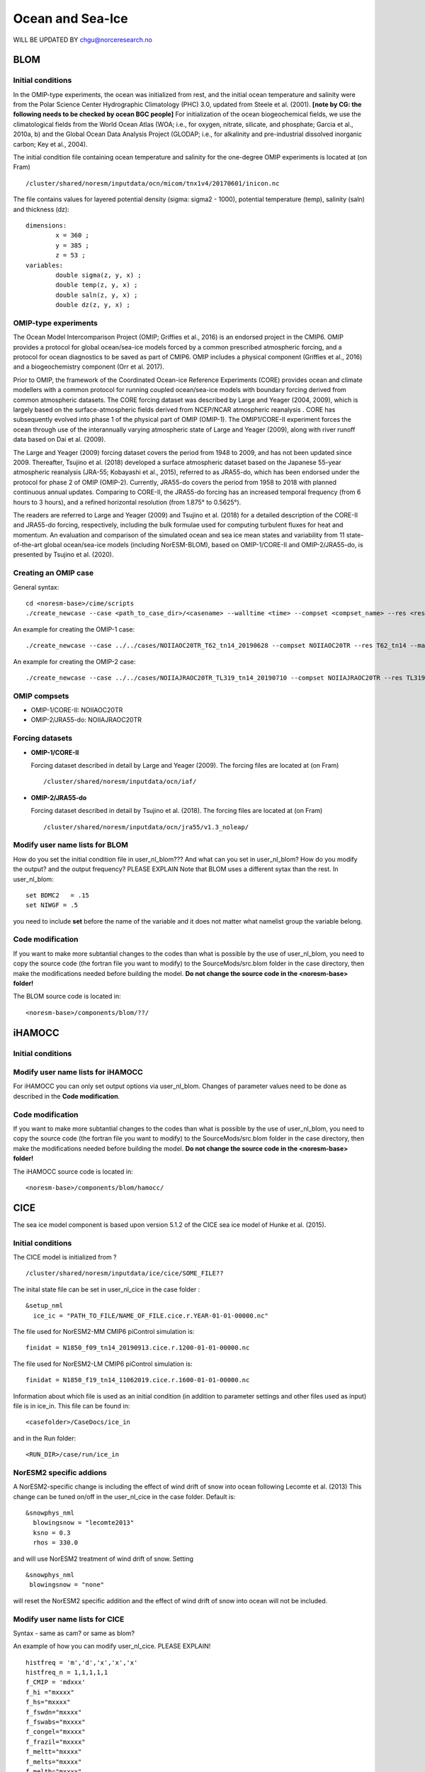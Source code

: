 .. _omips:

Ocean and Sea-Ice
==================

WILL BE UPDATED BY chgu@norceresearch.no 

BLOM
'''''''

Initial conditions
^^^^^^^^^^^^^^^^^^^^^^^^^^

In the OMIP-type experiments, the ocean was initialized from rest, and the initial ocean temperature and salinity were from the Polar Science Center Hydrographic Climatology (PHC) 3.0, updated from Steele et al. (2001). **[note by CG: the following needs to be checked by ocean BGC people]** For initialization of the ocean biogeochemical fields, we use the climatological fields from the World Ocean Atlas (WOA; i.e., for oxygen, nitrate, silicate, and phosphate; Garcia et al., 2010a, b) and the Global Ocean Data Analysis Project (GLODAP; i.e., for alkalinity and pre-industrial dissolved inorganic carbon; Key et al., 2004).


The initial condition file containing ocean temperature and salinity for the one-degree OMIP experiments is located at (on Fram) ::

  /cluster/shared/noresm/inputdata/ocn/micom/tnx1v4/20170601/inicon.nc
  
The file contains values for layered potential density (sigma: sigma2 - 1000), potential temperature (temp), salinity (saln) and thickness (dz):

:: 

  dimensions:
          x = 360 ;
          y = 385 ;
          z = 53 ;
  variables:
          double sigma(z, y, x) ;
          double temp(z, y, x) ;
          double saln(z, y, x) ;
          double dz(z, y, x) ;
::




OMIP-type experiments
^^^^^^^^^^^^^^^^^^^^^^^^^^


The Ocean Model Intercomparison Project (OMIP; Griffies et al., 2016) is an endorsed project in the CMIP6. OMIP provides a protocol for global ocean/sea-ice models forced by a common prescribed atmospheric forcing, and a protocol for ocean diagnostics to be saved as part of CMIP6. OMIP includes a physical component (Griffies et al., 2016) and a biogeochemistry component (Orr et al. 2017).

Prior to OMIP, the framework of the Coordinated Ocean-ice Reference Experiments (CORE) provides ocean and climate modellers with a common protocol for running coupled ocean/sea-ice models with boundary forcing derived from common atmospheric datasets. The CORE forcing dataset was described by Large and Yeager (2004, 2009), which is largely based on the surface-atmospheric fields derived from NCEP/NCAR atmospheric reanalysis . CORE has subsequently evolved into phase 1 of the physical part of OMIP (OMIP-1). The OMIP1/CORE-II experiment forces the ocean through use of the interannually varying atmospheric state of Large and Yeager (2009), along with river runoff data based on Dai et al. (2009).

The Large and Yeager (2009) forcing dataset covers the period from 1948 to 2009, and has not been updated since 2009. Thereafter, Tsujino et al. (2018) developed a surface atmospheric dataset based on the Japanese 55-year atmospheric reanalysis (JRA-55; Kobayashi et al., 2015), referred to as JRA55-do, which has been endorsed under the protocol for phase 2 of OMIP (OMIP-2). Currently, JRA55-do covers the period from 1958 to 2018 with planned continuous annual updates. Comparing to CORE-II, the JRA55-do forcing has an increased temporal frequency (from 6 hours to 3 hours), and a refined horizontal resolution (from 1.875° to 0.5625°).

The readers are referred to Large and Yeager (2009) and Tsujino et al. (2018) for a detailed description of the CORE-II and JRA55-do forcing, respectively, including the bulk formulae used for computing turbulent fluxes for heat and momentum. An evaluation and comparison of the simulated ocean and sea ice mean states and variability from 11 state-of-the-art global ocean/sea-ice models (including NorESM-BLOM), based on OMIP-1/CORE-II and OMIP-2/JRA55-do, is presented by Tsujino et al. (2020).



Creating an OMIP case
^^^^^^^^^^^^^^^^^^^^^
General syntax:

::

   cd <noresm-base>/cime/scripts
   ./create_newcase --case <path_to_case_dir>/<casename> --walltime <time> --compset <compset_name> --res <resolution> --machine <machine_name> --project <project_name> --user-mods-dir <user_mods_dir> --output-root <path_to_run_dir>/<noresm_run_dir> --run-unsupported 
   
An example for creating the OMIP-1 case:

::

   ./create_newcase --case ../../cases/NOIIAOC20TR_T62_tn14_20190628 --compset NOIIAOC20TR --res T62_tn14 --machine vilje --project nn2345k --run-unsupported
   
An example for creating the OMIP-2 case:

::

   ./create_newcase --case ../../cases/NOIIAJRAOC20TR_TL319_tn14_20190710 --compset NOIIAJRAOC20TR --res TL319_tn14 --machine vilje --project nn2345k --run-unsupported
   

OMIP compsets
^^^^^^^^^^^^^

- OMIP-1/CORE-II:   NOIIAOC20TR
- OMIP-2/JRA55-do:  NOIIAJRAOC20TR


Forcing datasets
^^^^^^^^^^^^^


- **OMIP-1/CORE-II**
  
  Forcing dataset described in detail by Large and Yeager (2009). The forcing files are located at (on Fram) ::
  
  /cluster/shared/noresm/inputdata/ocn/iaf/


- **OMIP-2/JRA55-do**

  Forcing dataset described in detail by Tsujino et al. (2018). The forcing files are located at (on Fram) ::

  /cluster/shared/noresm/inputdata/ocn/jra55/v1.3_noleap/



Modify user name lists for BLOM
^^^^^^^^^^^^^^^^^^^^^^^^^^
How do you set the initial condition file in user_nl_blom??? And what can you set in user_nl_blom? How do you modify the output? and the output frequency? PLEASE EXPLAIN
Note that BLOM uses a different sytax than the rest. In user_nl_blom::

  set BDMC2   = .15
  set NIWGF = .5

you need to include **set** before the name of the variable and it does not matter what namelist group the variable belong.


Code modification
^^^^^^

If you want to make more subtantial changes to the codes than what is possible by the use of user_nl_blom, you need to copy the source code (the fortran file you want to modify) to the SourceMods/src.blom folder in the case directory, then make the modifications needed before building the model. **Do not change the source code in the <noresm-base> folder!**

The BLOM source code is located in::
  
  <noresm-base>/components/blom/??/
  
iHAMOCC
''''''''

Initial conditions
^^^^^^^^^^^^^^^^^^^^^^^^^^

Modify user name lists for iHAMOCC
^^^^^^^^^^^^^^^^^^^^^^^^^^
For iHAMOCC you can only set output options via user_nl_blom. Changes of parameter values need to be done as described in the **Code modification**.

Code modification
^^^^^^

If you want to make more subtantial changes to the codes than what is possible by the use of user_nl_blom, you need to copy the source code (the fortran file you want to modify) to the SourceMods/src.blom folder in the case directory, then make the modifications needed before building the model. **Do not change the source code in the <noresm-base> folder!**

The iHAMOCC source code is located in::
  
  <noresm-base>/components/blom/hamocc/


CICE
''''''
The sea ice model component is based upon version 5.1.2 of the CICE sea ice model of Hunke et al. (2015). 

Initial conditions
^^^^^^^^^^^^^^^^^^^^^^^^^^

The CICE model is initialized from ?

::

   /cluster/shared/noresm/inputdata/ice/cice/SOME_FILE??

::

The inital state file can be set in user_nl_cice in the case folder :

::

  &setup_nml
    ice_ic = "PATH_TO_FILE/NAME_OF_FILE.cice.r.YEAR-01-01-00000.nc"
::

The file used for NorESM2-MM CMIP6 piControl simulation is::

  finidat = N1850_f09_tn14_20190913.cice.r.1200-01-01-00000.nc
  
The file used for NorESM2-LM CMIP6 piControl simulation is::

  finidat = N1850_f19_tn14_11062019.cice.r.1600-01-01-00000.nc
  
Information about which file is used as an initial condition (in addition to parameter settings and other files used as input) file is in ice_in. This file can be found in::

  <casefolder>/CaseDocs/ice_in
  
and in the Run folder::

  <RUN_DIR>/case/run/ice_in
  
NorESM2 specific addions
^^^^^^^^^^^^^^^^^^^^^^^^^^
A NorESM2-specific change is including the effect of wind drift of snow into ocean following Lecomte et al. (2013)
This change can be tuned on/off in the user_nl_cice in the case folder. Default is::

  &snowphys_nml
    blowingsnow = "lecomte2013"
    ksno = 0.3
    rhos = 330.0


and will use NorESM2 treatment of wind drift of snow. Setting

::
 
 &snowphys_nml
  blowingsnow = "none"

::

will reset the NorESM2 specific addition and the effect of wind drift of snow into ocean will not be included. 

Modify user name lists for CICE
^^^^^^^^^^^^^^^^^^^^^^^^^^
Syntax - same as cam? or same as blom?

An example of how you can modify user_nl_cice. PLEASE EXPLAIN!
::

   histfreq = 'm','d','x','x','x'
   histfreq_n = 1,1,1,1,1
   f_CMIP = 'mdxxx'
   f_hi ="mxxxx"
   f_hs="mxxxx"
   f_fswdn="mxxxx"
   f_fswabs="mxxxx"
   f_congel="mxxxx"
   f_frazil="mxxxx"
   f_meltt="mxxxx"
   f_melts="mxxxx"
   f_meltb="mxxxx"
   f_meltl="mxxxx"
   f_fswthru="mxxxx"
   f_dvidtt="mxxxx"
   f_dvidtd="mxxxx"
   f_daidtt="mxxxx"
   f_daidtd="mxxxx"
   f_apond_ai="mxxxx"
   f_hpond_ai="mxxxx"
   f_apeff_ai="mxxxx"
   f_snowfrac="mxxxx"
   f_aicen="mxxxx"
   f_snowfracn="mxxxx"



::

Code modification
^^^^^^

If you want to make more subtantial changes to the codes than what is possible by the use of user_nl_cice, you need to copy the source code (the fortran file you want to modify) to the SourceMods/src.cice folder in the case directory, then make the modifications needed before building the model. **Do not change the source code in the <noresm-base> folder!**

The CICE source code is located in::
  
  <noresm-base>/components/cice/src/
  
and what about::

  components/micom/icedyn/ ??



CICE User Guide:
https://cice-consortium-cice.readthedocs.io/en/master/user_guide/


References
^^^^^^^^^^

Dai, A., Qian, T., Trenberth, K. E., and Milliman, J. D.: Changes in continental freshwater discharge from 1948 to 2004, J. Climate, 22, 2773–2792, https://doi.org/10.1175/2008JCLI2592.1, 2009.

Griffies et al., Coordinated Ocean-ice Reference Experiments (COREs), Ocean Model., 26, 1–46, doi:10.1016/j.ocemod.2008.08.007, 2009.

Griffies et al., OMIP contribution to CMIP6: experimental and diagnostic protocol for the physical component of the Ocean Model Intercomparison Project, Geosci. Model Dev., 9, 3231–3296, https://doi.org/10.5194/gmd-9-3231-2016, 2016.

Hunke, E. C., et al. "CICE: The Los Alamos Sea ice Model Documentation and Software User’s Manual Version 5 (Tech. Rep. LA-CC-06–012)." Los Alamos, NM: Los Alamos National Laboratory (2015).

Hunke, Elizabeth, Lipscomb, William, Jones, Philip, Turner, Adrian, Jeffery, Nicole, and Elliott, Scott. CICE, The Los Alamos Sea Ice Model. Computer software. https://www.osti.gov//servlets/purl/1364126. 

Large, W. and S. Yeager, 2004: Diurnal to decadal global forcing for ocean and sea-ice models: the datasets and flux climatologies. NCAR Technical Note: NCAR/TN-460+STR, CGD Division of the National Centre for Atmospheric Research.

Large, W.G. and S.G. Yeager. 2009: The global climatology of an interannually varying air-sea flux data set. Climate Dynamics, 33, 341-364, doi:10.1007/s00382-008-0441-3.

Lecomte, O., T. Fichefet, M. Vancoppenolle, F. Domine, F. Massonnet, P. Mathiot, S. Morin, and P.Y. Barriat (2013), On theformulation of snow thermal conductivity in large-scale sea ice models, J. Adv. Model. Earth Syst., 5, 542–557, doi:10.1002/jame.20039

Orr et al., Biogeochemical protocols and diagnostics for the CMIP6 Ocean Model Intercomparison Project (OMIP), Geosci. Model Dev., 10, 2169–2199, https://doi.org/10.5194/gmd-10-2169-2017, 2017.

Steele, M., Morley, R., and Ermold, W.: PHC: A Global Ocean Hydrography with a High-Quality Arctic Ocean, J. Climate, 14, 2079–2087, 2001.

Tsujino et al., Evaluation of global ocean–sea-ice model simulations based on the experimental protocols of the Ocean Model Intercomparison Project phase 2 (OMIP-2), Geosci. Model Dev. Discuss., https://doi.org/10.5194/gmd-2019-363, in review, 2020.


